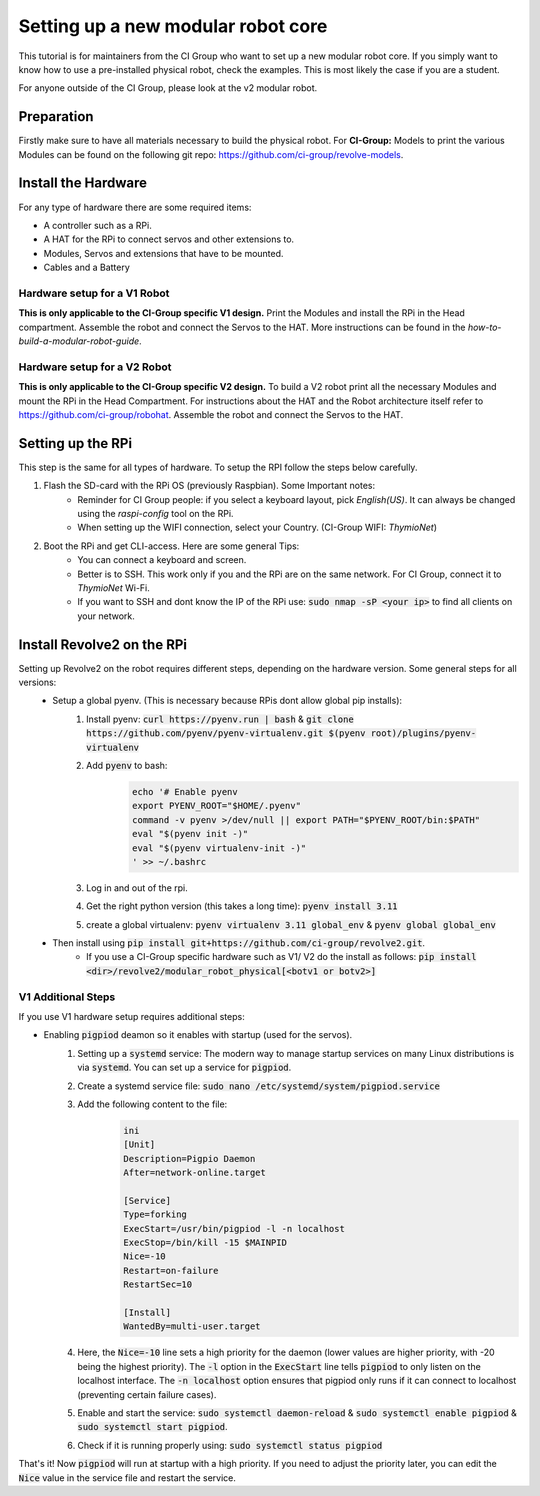 ===================================
Setting up a new modular robot core
===================================
This tutorial is for maintainers from the CI Group who want to set up a new modular robot core.
If you simply want to know how to use a pre-installed physical robot, check the examples. This is most likely the case if you are a student.

For anyone outside of the CI Group, please look at the v2 modular robot.

-----------
Preparation
-----------
Firstly make sure to have all materials necessary to build the physical robot.
For **CI-Group:**
Models to print the various Modules can be found on the following git repo: `<https://github.com/ci-group/revolve-models>`_.

--------------------
Install the Hardware
--------------------
For any type of hardware there are some required items:

* A controller such as a RPi.
* A HAT for the RPi to connect servos and other extensions to.
* Modules, Servos and extensions that have to be mounted.
* Cables and a Battery

^^^^^^^^^^^^^^^^^^^^^^^^^^^^^
Hardware setup for a V1 Robot
^^^^^^^^^^^^^^^^^^^^^^^^^^^^^
**This is only applicable to the CI-Group specific V1 design.**
Print the Modules and install the RPi in the Head compartment.
Assemble the robot and connect the Servos to the HAT.
More instructions can be found in the *how-to-build-a-modular-robot-guide*.

^^^^^^^^^^^^^^^^^^^^^^^^^^^^^
Hardware setup for a V2 Robot
^^^^^^^^^^^^^^^^^^^^^^^^^^^^^
**This is only applicable to the CI-Group specific V2 design.**
To build a V2 robot print all the necessary Modules and mount the RPi in the Head Compartment.
For instructions about the HAT and the Robot architecture itself refer to `<https://github.com/ci-group/robohat>`_.
Assemble the robot and connect the Servos to the HAT.

------------------
Setting up the RPi
------------------
This step is the same for all types of hardware.
To setup the RPI follow the steps below carefully.

#. Flash the SD-card with the RPi OS (previously Raspbian). Some Important notes:
    * Reminder for CI Group people: if you select a keyboard layout, pick `English(US)`. It can always be changed using the `raspi-config` tool on the RPi.

    * When setting up the WIFI connection, select your Country. (CI-Group WIFI: *ThymioNet*)

#. Boot the RPi and get CLI-access. Here are some general Tips:
    * You can connect a keyboard and screen.
    * Better is to SSH. This work only if you and the RPi are on the same network. For CI Group, connect it to *ThymioNet* Wi-Fi.
    * If you want to SSH and dont know the IP of the RPi use: :code:`sudo nmap -sP <your ip>` to find all clients on your network.

---------------------------
Install Revolve2 on the RPi
---------------------------
Setting up Revolve2 on the robot requires different steps, depending on the hardware version. Some general steps for all versions:
    * Setup a global pyenv. (This is necessary because RPis dont allow global pip installs):
        #. Install pyenv: :code:`curl https://pyenv.run | bash` & :code:`git clone https://github.com/pyenv/pyenv-virtualenv.git $(pyenv root)/plugins/pyenv-virtualenv`
        #. Add :code:`pyenv` to bash:
            .. code-block:: bash

                echo '# Enable pyenv
                export PYENV_ROOT="$HOME/.pyenv"
                command -v pyenv >/dev/null || export PATH="$PYENV_ROOT/bin:$PATH"
                eval "$(pyenv init -)"
                eval "$(pyenv virtualenv-init -)"
                ' >> ~/.bashrc
        #. Log in and out of the rpi.
        #. Get the right python version (this takes a long time): :code:`pyenv install 3.11`
        #. create a global virtualenv: :code:`pyenv virtualenv 3.11 global_env` & :code:`pyenv global global_env`
    * Then install using :code:`pip install git+https://github.com/ci-group/revolve2.git`.
        * If you use a CI-Group specific hardware such as V1/ V2 do the install as follows: :code:`pip install <dir>/revolve2/modular_robot_physical[<botv1 or botv2>]`

^^^^^^^^^^^^^^^^^^^
V1 Additional Steps
^^^^^^^^^^^^^^^^^^^
If you use V1 hardware setup requires additional steps:

* Enabling :code:`pigpiod` deamon so it enables with startup (used for the servos).
    #. Setting up a :code:`systemd` service: The modern way to manage startup services on many Linux distributions is via :code:`systemd`. You can set up a service for :code:`pigpiod`.
    #. Create a systemd service file: :code:`sudo nano /etc/systemd/system/pigpiod.service`
    #. Add the following content to the file:
        .. code-block:: bash

            ini
            [Unit]
            Description=Pigpio Daemon
            After=network-online.target

            [Service]
            Type=forking
            ExecStart=/usr/bin/pigpiod -l -n localhost
            ExecStop=/bin/kill -15 $MAINPID
            Nice=-10
            Restart=on-failure
            RestartSec=10

            [Install]
            WantedBy=multi-user.target
    #. Here, the :code:`Nice=-10` line sets a high priority for the daemon (lower values are higher priority, with -20 being the highest priority). The :code:`-l` option in the :code:`ExecStart` line tells :code:`pigpiod` to only listen on the localhost interface. The :code:`-n localhost` option ensures that pigpiod only runs if it can connect to localhost (preventing certain failure cases).
    #. Enable and start the service: :code:`sudo systemctl daemon-reload` & :code:`sudo systemctl enable pigpiod` & :code:`sudo systemctl start pigpiod`.
    #. Check if it is running properly using: :code:`sudo systemctl status pigpiod`

That's it! Now :code:`pigpiod` will run at startup with a high priority. If you need to adjust the priority later, you can edit the :code:`Nice` value in the service file and restart the service.
